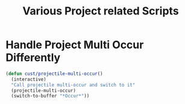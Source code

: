 #+TITLE: Various Project related Scripts

* Handle Project Multi Occur Differently
#+BEGIN_SRC emacs-lisp
  (defun cust/projectile-multi-occur()
    (interactive)
    "Call projectile multi-occur and switch to it"
    (projectile-multi-occur)
    (switch-to-buffer "*Occur*"))
#+END_SRC
